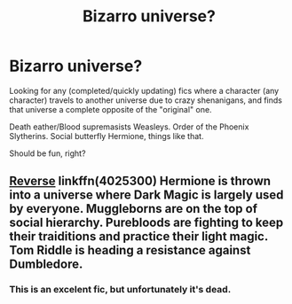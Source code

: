 #+TITLE: Bizarro universe?

* Bizarro universe?
:PROPERTIES:
:Author: will1707
:Score: 2
:DateUnix: 1556770882.0
:DateShort: 2019-May-02
:FlairText: Request
:END:
Looking for any (completed/quickly updating) fics where a character (any character) travels to another universe due to crazy shenanigans, and finds that universe a complete opposite of the "original" one.

Death eather/Blood supremasists Weasleys. Order of the Phoenix Slytherins. Social butterfly Hermione, things like that.

Should be fun, right?


** [[https://www.fanfiction.net/s/4025300/1/Reverse][Reverse]] linkffn(4025300) Hermione is thrown into a universe where Dark Magic is largely used by everyone. Muggleborns are on the top of social hierarchy. Purebloods are fighting to keep their traiditions and practice their light magic. Tom Riddle is heading a resistance against Dumbledore.
:PROPERTIES:
:Author: lastyearstudent12345
:Score: 3
:DateUnix: 1556777727.0
:DateShort: 2019-May-02
:END:

*** This is an excelent fic, but unfortunately it's dead.
:PROPERTIES:
:Author: chiruochiba
:Score: 1
:DateUnix: 1556787002.0
:DateShort: 2019-May-02
:END:
